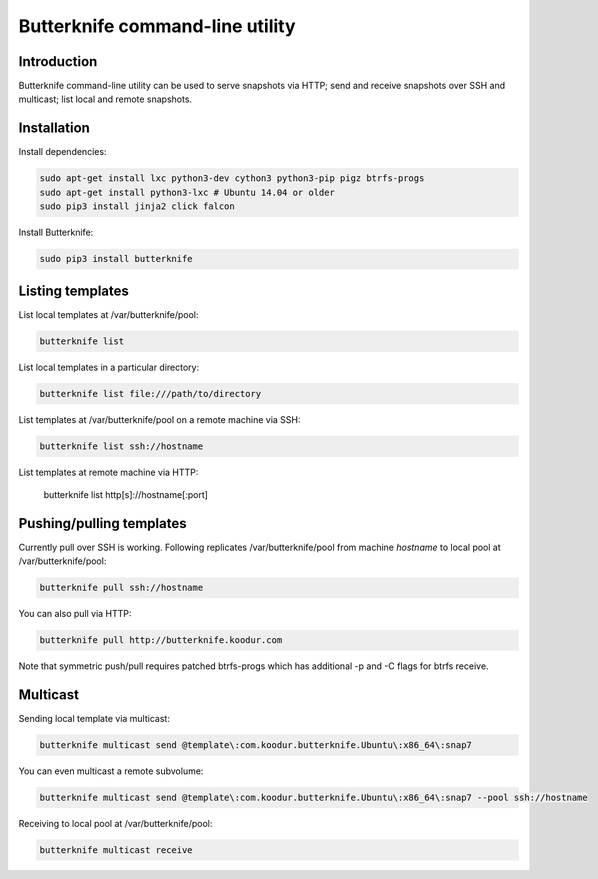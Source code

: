 Butterknife command-line utility
================================

Introduction
------------

Butterknife command-line utility can be used to serve snapshots via HTTP;
send and receive snapshots over SSH and multicast;
list local and remote snapshots.

Installation
------------

Install dependencies:

.. code:: bash

    sudo apt-get install lxc python3-dev cython3 python3-pip pigz btrfs-progs
    sudo apt-get install python3-lxc # Ubuntu 14.04 or older
    sudo pip3 install jinja2 click falcon

Install Butterknife:

.. code:: bash

    sudo pip3 install butterknife


Listing templates
-----------------

List local templates at /var/butterknife/pool:

.. code:: bash

    butterknife list

List local templates in a particular directory:

.. code:: bash

    butterknife list file:///path/to/directory
    
List templates at /var/butterknife/pool on a remote machine via SSH:

.. code:: bash

    butterknife list ssh://hostname
    
List templates at remote machine via HTTP:

    butterknife list http[s]://hostname[:port]


Pushing/pulling templates
-------------------------

Currently pull over SSH is working. Following replicates
/var/butterknife/pool from machine *hostname* to local pool
at /var/butterknife/pool:

.. code:: bash

    butterknife pull ssh://hostname

You can also pull via HTTP:

.. code:: bash

    butterknife pull http://butterknife.koodur.com
    
Note that symmetric push/pull requires patched btrfs-progs which has additional -p and -C flags for btrfs receive.


Multicast
---------

Sending local template via multicast:

.. code:: bash

    butterknife multicast send @template\:com.koodur.butterknife.Ubuntu\:x86_64\:snap7

You can even multicast a remote subvolume:

.. code:: bash

    butterknife multicast send @template\:com.koodur.butterknife.Ubuntu\:x86_64\:snap7 --pool ssh://hostname

Receiving to local pool at /var/butterknife/pool:

.. code:: bash

    butterknife multicast receive

